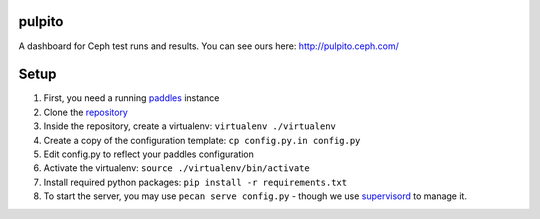 pulpito
=======
A dashboard for Ceph test runs and results. You can see ours here: http://pulpito.ceph.com/

Setup
=====

#. First, you need a running `paddles <https://github.com/ceph/paddles/>`_ instance
#. Clone the `repository <https://github.com/ceph/pulpito.git>`_
#. Inside the repository, create a virtualenv: ``virtualenv ./virtualenv``
#. Create a copy of the configuration template: ``cp config.py.in config.py``
#. Edit config.py to reflect your paddles configuration
#. Activate the virtualenv: ``source ./virtualenv/bin/activate``
#. Install required python packages: ``pip install -r requirements.txt``
#. To start the server, you may use ``pecan serve config.py`` - though we use `supervisord <http://supervisord.org/>`_ to manage it.
